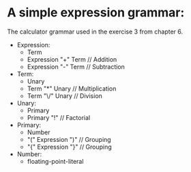 * A simple expression grammar:
  The calculator grammar used in the exercise 3 from chapter 6.

+ Expression:
  - Term
  - Expression "+" Term	// Addition
  - Expression "-" Term	// Subtraction
+ Term:
  - Unary
  - Term "*" Unary	// Multiplication
  - Term "\/" Unary	// Division
+ Unary:
  - Primary
  - Primary "!"		// Factorial
+ Primary:
  - Number
  - "(" Expression ")"	// Grouping
  - "{" Expression "}"	// Grouping
+ Number:
  - floating-point-literal
